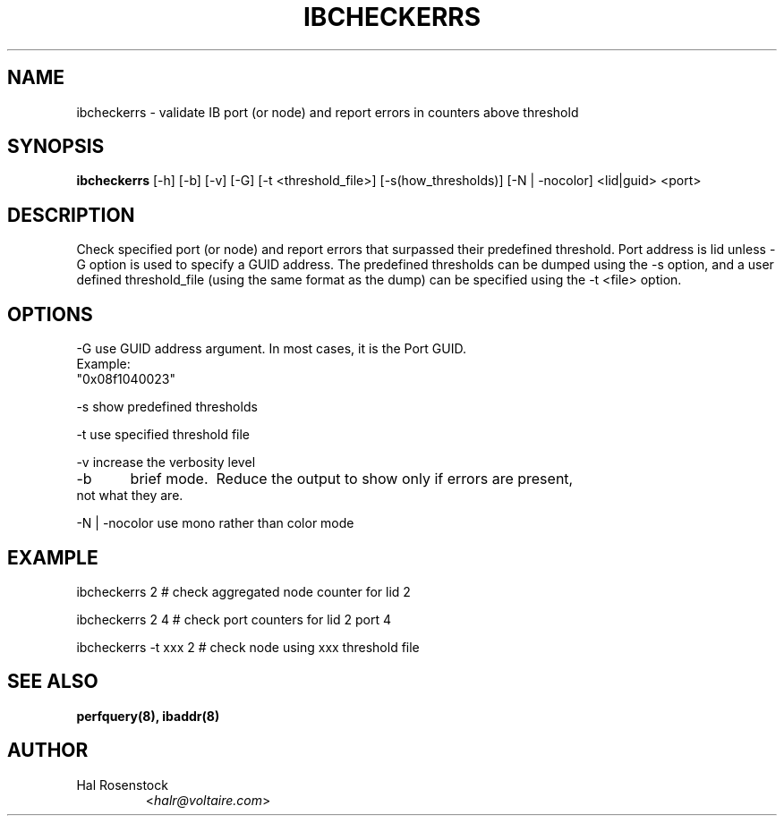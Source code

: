 .TH IBCHECKERRS 8 "May 21, 2007" "OpenIB" "OpenIB Diagnostics"

.SH NAME
ibcheckerrs \- validate IB port (or node) and report errors in counters above threshold 

.SH SYNOPSIS
.B ibcheckerrs
[\-h] [\-b] [\-v] [\-G] [\-t <threshold_file>] [\-s(how_thresholds)] [\-N | \-nocolor] <lid|guid> <port>

.SH DESCRIPTION
.PP
Check specified port (or node) and report errors that surpassed their predefined
threshold. Port address is lid unless -G option is used to specify a GUID
address. The predefined thresholds can be dumped using the -s option, and a
user defined threshold_file (using the same format as the dump) can be
specified using the -t <file> option.

.SH OPTIONS
.PP
\-G      use GUID address argument. In most cases, it is the Port GUID.
        Example:
        "0x08f1040023"
.PP
\-s      show predefined thresholds
.PP
\-t      use specified threshold file
.PP
\-v      increase the verbosity level
.PP
\-b	brief mode.  Reduce the output to show only if errors are present,
     not what they are.
.PP
\-N | \-nocolor use mono rather than color mode

.SH EXAMPLE
.PP
ibcheckerrs 2           # check aggregated node counter for lid 2
.PP
ibcheckerrs 2   4       # check port counters for lid 2 port 4
.PP
ibcheckerrs -t xxx 2    # check node using xxx threshold file

.SH SEE ALSO
.BR perfquery(8),
.BR ibaddr(8)

.SH AUTHOR
.TP
Hal Rosenstock
.RI < halr@voltaire.com >
